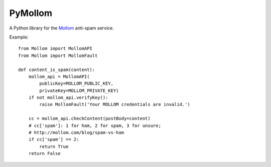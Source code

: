 ========
PyMollom
========

A Python library for the `Mollom`_ anti-spam service.


Example: ::

  from Mollom import MollomAPI
  from Mollom import MollomFault

  def content_is_spam(content):
      mollom_api = MollomAPI(
          publicKey=MOLLOM_PUBLIC_KEY,
          privateKey=MOLLOM_PRIVATE_KEY)
      if not mollom_api.verifyKey():
          raise MollomFault('Your MOLLOM credentials are invalid.')

      cc = mollom_api.checkContent(postBody=content)
      # cc['spam']: 1 for ham, 2 for spam, 3 for unsure;
      # http://mollom.com/blog/spam-vs-ham
      if cc['spam'] == 2:
          return True
      return False


.. _`Mollom`: http://mollom.com/
